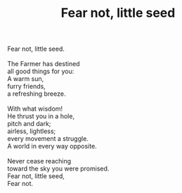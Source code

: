 :PROPERTIES:
:ID:       1F64410A-B968-4A2F-971F-0D686A2EF611
:SLUG:     fear-not-little-seed
:LOCATION: Chicago, 2015, written for Lori Vodden.
:END:
#+filetags: :poetry:
#+title: Fear not, little seed

#+BEGIN_VERSE
Fear not, little seed.

The Farmer has destined
all good things for you:
A warm sun,
furry friends,
a refreshing breeze.

With what wisdom!
He thrust you in a hole,
pitch and dark;
airless, lightless;
every movement a struggle.
A world in every way opposite.

Never cease reaching
toward the sky you were promised.
Fear not, little seed,
Fear not.
#+END_VERSE
